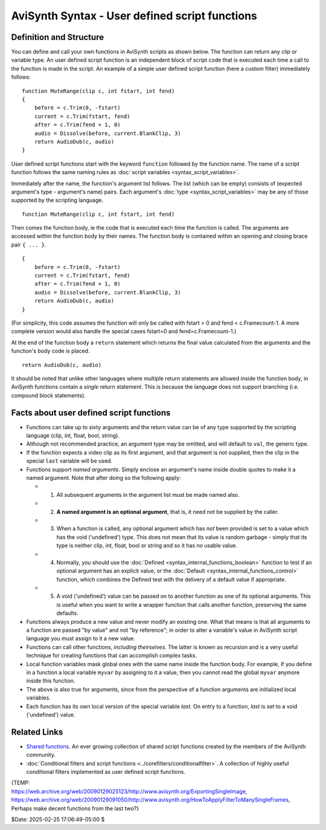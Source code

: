 
AviSynth Syntax - User defined script functions
===============================================


Definition and Structure
------------------------

You can define and call your own functions in AviSynth scripts as shown
below. The function can return any clip or variable type. An user defined
script function is an independent block of script code that is executed each
time a call to the function is made in the script. An example of a simple
user defined script function (here a custom filter) immediately follows:

::

    function MuteRange(clip c, int fstart, int fend)
    {
        before = c.Trim(0, -fstart)
        current = c.Trim(fstart, fend)
        after = c.Trim(fend + 1, 0)
        audio = Dissolve(before, current.BlankClip, 3)
        return AudioDub(c, audio)
    }

User defined script functions start with the keyword ``function`` followed by
the function name. The name of a script function follows the same naming
rules as :doc:`script variables <syntax_script_variables>`.

Immediately after the name, the function's argument list follows. The list
(which can be empty) consists of (expected argument's type - argument's name)
pairs. Each argument's :doc:`type <syntax_script_variables>` may be any of those supported by the scripting
language.

::

    function MuteRange(clip c, int fstart, int fend)

Then comes the function body, ie the code that is executed each time the
function is called. The arguments are accessed within the function body by
their names. The function body is contained within an opening and closing
brace pair ``{ ... }``.

::

    {
        before = c.Trim(0, -fstart)
        current = c.Trim(fstart, fend)
        after = c.Trim(fend + 1, 0)
        audio = Dissolve(before, current.BlankClip, 3)
        return AudioDub(c, audio)
    }

(For simplicity, this code assumes the function will only be called with
fstart > 0 and fend < c.Framecount-1. A more complete version would also
handle the special cases fstart=0 and fend=c.Framecount-1.)

At the end of the function body a ``return`` statement which returns the
final value calculated from the arguments and the function's body code is
placed.

::

    return AudioDub(c, audio)

It should be noted that unlike other languages where multiple return
statements are allowed inside the function body, in AviSynth functions
contain a *single* return statement. This is because the language does not
support branching (i.e. compound block statements).


Facts about user defined script functions
-----------------------------------------

-   Functions can take up to sixty arguments and the return value can be
    of any type supported by the scripting language (clip, int, float, bool,
    string).

-   Although not recommended practice, an argument type may be omitted,
    and will default to ``val``, the generic type.

-   If the function expects a video clip as its first argument, and that
    argument is not supplied, then the clip in the special ``last`` variable
    will be used.

-   Functions support *named arguments*. Simply enclose an argument's
    name inside double quotes to make it a named argument. Note that after
    doing so the following apply:

    -   1.  All subsequent arguments in the argument list must be made named also.
    -   2.  **A named argument is an optional argument**, that is, it need not be supplied by the caller.
    -   3.  When a function is called, any optional argument which has *not*
            been provided is set to a value which has the void ('undefined') type.
            This does not mean that its value is random garbage - simply that its
            type is neither clip, int, float, bool or string and so it has *no*
            usable value.
    -   4.  Normally, you should use the :doc:`Defined <syntax_internal_functions_boolean>` function to test if an
            optional argument has an explicit value, or the :doc:`Default <syntax_internal_functions_control>` function,
            which combines the Defined test with the delivery of a default value if
            appropriate.
    -   5.  A void ('undefined') value can be passed on to another function
            as one of its optional arguments. This is useful when you want to write a
            wrapper function that calls another function, preserving the same
            defaults.

-   Functions always produce a new value and never modify an existing
    one. What that means is that all arguments to a function are passed "by
    value" and not "by reference"; in order to alter a variable's value in
    AviSynth script language you must assign to it a new value.

-   Functions can call other functions, *including theirselves*. The
    latter is known as recursion and is a very useful technique for creating
    functions that can accomplish complex tasks.

-   Local function variables mask global ones with the same name inside
    the function body. For example, if you define in a function a local
    variable ``myvar`` by assigning to it a value, then you cannot read the
    global ``myvar`` anymore inside this function.

-   The above is also true for arguments, since from the perspective of a
    function arguments are initialized local variables.

-   Each function has its own local version of the special variable
    *last*. On entry to a function, *last* is set to a void ('undefined')
    value.


Related Links
-------------

-   `Shared functions`_. An ever growing collection of shared script
    functions created by the members of the AviSynth community.

-   :doc:`Conditional filters and script functions <../corefilters/conditionalfilter>`. A collection of highly
    useful conditional filters implemented as user defined script functions.

| {TEMP:
| https://web.archive.org/web/20090129025123/http://www.avisynth.org/ExportingSingleImage,
| https://web.archive.org/web/20090129091050/http://www.avisynth.org/HowToApplyFilterToManySingleFrames,
| Perhaps make decent functions from the last two?}

$Date: 2025-02-25 17:06:49-05:00 $

.. _Shared functions: http://avisynth.nl/index.php/Shared_functions
